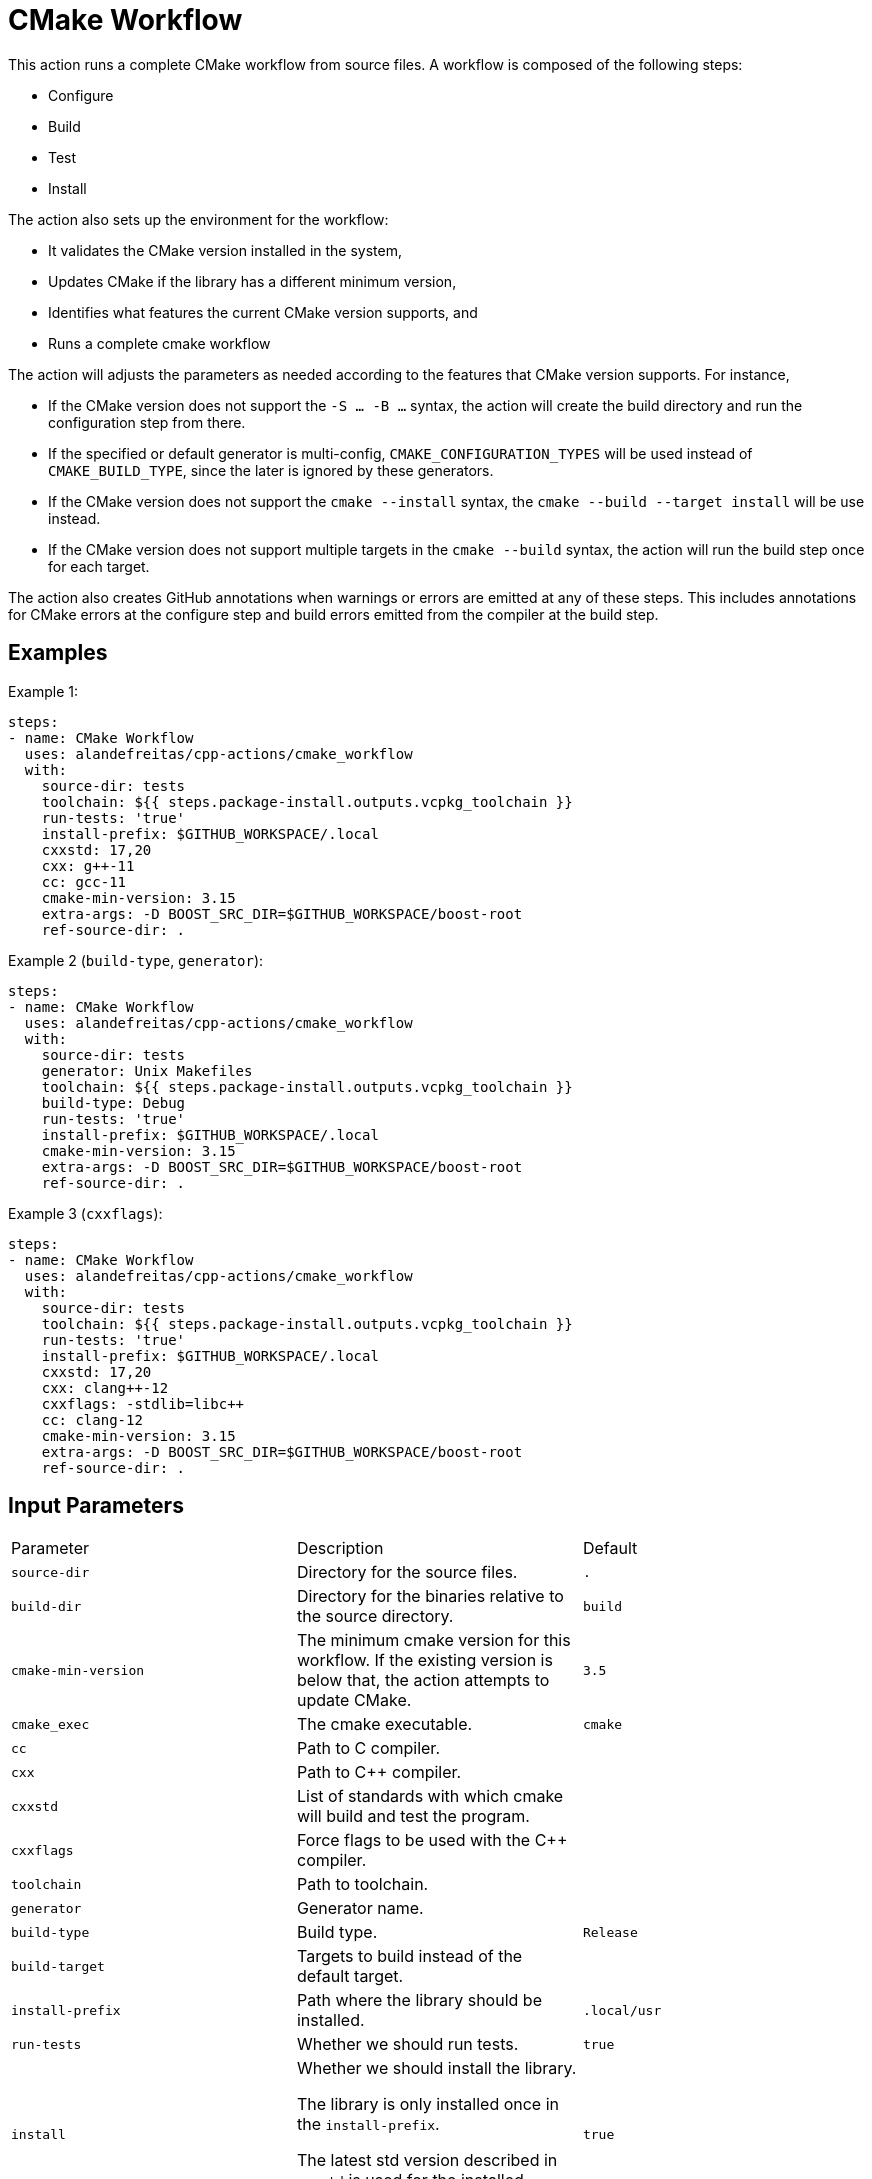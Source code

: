 = CMake Workflow [[cmake_workflow]]
:reftext: CMake Workflow
:navtitle: CMake Workflow Action

This action runs a complete CMake workflow from source files. A workflow is composed of the following steps:

- Configure
- Build
- Test
- Install

The action also sets up the environment for the workflow: 

- It validates the CMake version installed in the system, 
- Updates CMake if the library has a different minimum version, 
- Identifies what features the current CMake version supports, and 
- Runs a complete cmake workflow

The action will adjusts the parameters as needed according to the features that CMake version supports. 
For instance, 

- If the CMake version does not support the `-S ... -B ...` syntax, the action will create the build directory and
run the configuration step from there.
- If the specified or default generator is multi-config, `CMAKE_CONFIGURATION_TYPES` will be used instead of 
`CMAKE_BUILD_TYPE`, since the later is ignored by these generators.
- If the CMake version does not support the `cmake --install` syntax, the `cmake --build --target install`
will be use instead.
- If the CMake version does not support multiple targets in the `cmake --build` syntax, the action will run the build
step once for each target.

The action also creates GitHub annotations when warnings or errors are emitted at any of these steps. This includes
annotations for CMake errors at the configure step and build errors emitted from the compiler at the build step.


== Examples

Example 1:

[source,yml]
----
steps:
- name: CMake Workflow
  uses: alandefreitas/cpp-actions/cmake_workflow
  with:
    source-dir: tests
    toolchain: ${{ steps.package-install.outputs.vcpkg_toolchain }}
    run-tests: 'true'
    install-prefix: $GITHUB_WORKSPACE/.local
    cxxstd: 17,20
    cxx: g++-11
    cc: gcc-11
    cmake-min-version: 3.15
    extra-args: -D BOOST_SRC_DIR=$GITHUB_WORKSPACE/boost-root
    ref-source-dir: .
----

Example 2 (`build-type`, `generator`):

[source,yml]
----
steps:
- name: CMake Workflow
  uses: alandefreitas/cpp-actions/cmake_workflow
  with:
    source-dir: tests
    generator: Unix Makefiles
    toolchain: ${{ steps.package-install.outputs.vcpkg_toolchain }}
    build-type: Debug
    run-tests: 'true'
    install-prefix: $GITHUB_WORKSPACE/.local
    cmake-min-version: 3.15
    extra-args: -D BOOST_SRC_DIR=$GITHUB_WORKSPACE/boost-root
    ref-source-dir: .
----

Example 3 (`cxxflags`):

[source,yml]
----
steps:
- name: CMake Workflow
  uses: alandefreitas/cpp-actions/cmake_workflow
  with:
    source-dir: tests
    toolchain: ${{ steps.package-install.outputs.vcpkg_toolchain }}
    run-tests: 'true'
    install-prefix: $GITHUB_WORKSPACE/.local
    cxxstd: 17,20
    cxx: clang++-12
    cxxflags: -stdlib=libc++
    cc: clang-12
    cmake-min-version: 3.15
    extra-args: -D BOOST_SRC_DIR=$GITHUB_WORKSPACE/boost-root
    ref-source-dir: .
----

== Input Parameters

|===
|Parameter |Description |Default
|`source-dir` |Directory for the source files. |`.`
|`build-dir` |Directory for the binaries relative to the source directory. |`build`
|`cmake-min-version` |The minimum cmake version for this workflow. If the existing version is below that, the action attempts to update CMake. |`3.5`
|`cmake_exec` |The cmake executable. |`cmake`
|`cc` |Path to C compiler. |
|`cxx` |Path to C++ compiler. |
|`cxxstd` |List of standards with which cmake will build and test the program. |
|`cxxflags` |Force flags to be used with the C++ compiler. |
|`toolchain` |Path to toolchain. |
|`generator` |Generator name. |
|`build-type` |Build type. |`Release`
|`build-target` |Targets to build instead of the default target. |
|`install-prefix` |Path where the library should be installed. |`.local/usr`
|`run-tests` |Whether we should run tests. |`true`
|`install` |Whether we should install the library. 

The library is only installed once in the `install-prefix`.

The latest std version described in `cxxstd` is used for the installed version.
. |`true`
|`extra-args` |Extra arguments to cmake configure command. |
|`create-annotations` |Create github annotations on errors. |`true`
|`ref-source-dir` |A reference source directory for annotations. Any annotation filename will be relative to this directory. |`.`
|`trace-commands` |Trace commands executed by the workflow. |`false`
|===

